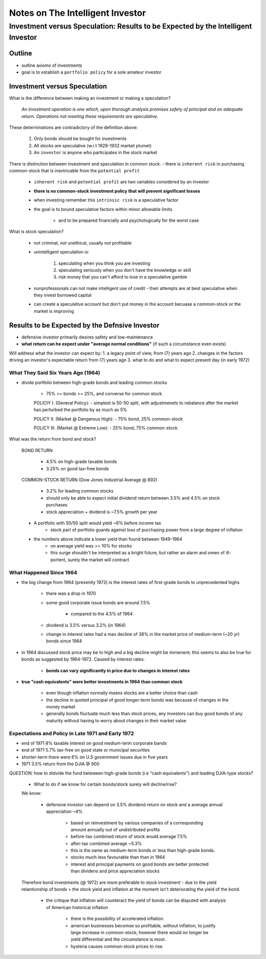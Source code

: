 #################################
Notes on The Intelligent Investor
#################################

*********************************************************************************
Investment versus Speculation: Results to be Expected by the Intelligent Investor
*********************************************************************************

Outline
=======
- outline axioms of investments
- goal is to establish a ``portfolio policy`` for a sole amateur investor

Investment versus Speculation
=============================

What is the difference between making an investment or making a speculation?

    *An investment operation is one which, upon thorough analysis promises safety of principal and an adequate return. Operations not meeting these requirements are speculative.*

These determinations are contradictory of the definition above:

    1. Only bonds should be bought for investments
    2. All stocks are speculative (w.r.t 1929-1932 market plumet)
    3. An ``investor`` is anyone who participates in the stock market

There is distinction between investment and speculation in common stock.
- there is ``inherent risk`` in purchasing common-stock that is inextricable from the ``potential profit``

    - ``inherent risk`` and ``potential profit`` are two variables considered by an investor
    - **there is no common-stock investment policy that will prevent significant losses**

    - when investing remember this ``intrinsic risk`` is a speculative factor
    - the goal is to bound speculative factors within minor allowable limits

        - and to be prepared financially and psychologically for the worst case

What is stock speculation?

    - not criminal, not unethical, usually not profitable
    - unintelligent speculation is:

        1. speculating when you think you are investing
        2. speculating seriously when you don't have the knowledge or skill
        3. risk money that you can't afford to lose in a speculative gamble

    - nonprofessionals can not make intelligent use of credit - their attempts are at best speculative when they invest borrowed captial
    - can create a speculative account but don't put money in the account becuase a common-stock or the market is improving

Results to be Expected by the Defnsive Investor
===============================================

- defensive investor primarily desires safety and low-maintenance
- **what return can he expect under "average normal conditions"** (if such a circumstance even exists)

Will address what the investor can expect by:
1. a legacy point of view, from (7) years ago
2. changes in the factors driving an investor's expectable return from (7) years ago
3. what to do and what to expect present day (in early 1972)

What They Said Six Years Ago (1964)
-----------------------------------

- divide portfolio between high-grade bonds and leading common stocks

    - 75% >= bonds >= 25%, and converse for common stock

    POLICIY I. (General Policy):
    - simplest is 50-50 split, with adjustmenets to rebalance after the market has perturbed the portfolio by as much as 5%

    POLICY II. (Market @ Dangerous High):
    - 75% bond, 25% common-stock

    POLICY III. (Market @ Extreme Low):
    - 25% bond, 75% common-stock

What was the return from bond and stock?

    BOND RETURN

        - 4.5% on high-grade taxable bonds
        - 3.25% on good tax-free bonds

    COMMON-STOCK RETURN (Dow Jones Industrial Average @ 892)

        - 3.2% for leading common stocks
        - should only be able to expect initial dividend return between 3.5% and 4.5% on stock purchases
        - stock appreciation + divdend is ~7.5% growth per year

    - A portfolio with 50/50 split would yield ~6% before income tax
        - stock part of portfolio guards against loss of purchasing power from a large degree of inflation
    - the numbers above indicate a lower yield than found between 1949-1964
        - on average yield was >= 10% for stocks
        - this surge shouldn't be interpreted as a bright future, but rather an alarm and omen of ill-portent, surely the market will contract

What Happened Since 1964
------------------------

- the big change from 1964 (presently 1972) is the interest rates of first-grade bonds to unprecedented highs

    - there was a drop in 1970
    - some good corporate issue bonds are around 7.5%
    
        - compared to the 4.5% of 1964

    - dividend is 3.5% versus 3.2% (in 1964)
    - change in interest rates had a max decline of 38% in the market price of medium-term (~20 yr) bonds since 1964

- in 1964 discussed stock price may be to high and a big decline might be immenent; this seems to also be true for bonds as suggested by 1964-1972. Caused by interest rates.

    - **bonds can vary significantly in price due to changes in interest rates**

- **true "cash equivalents" were better investments in 1964 than common stock**

    - even though inflation normally means stocks are a better choice than cash
    - the decline in quoted principal of good longer-term bonds was because of changes in the money market
    - generally bonds fluctuate much less than stock prices, any investors can buy good bonds of any maturity without having to worry about changes in their market value

Expectations and Policy in Late 1971 and Early 1972
---------------------------------------------------

- end of 1971 8% taxable interest on good medium-term corporate bands
- end of 1971 5.7% tax-free on good state or municipal securities
- shorter-term there were 6% on U.S government issues due in five years
- 1971 3.5% return from the DJIA @ 900

QUESTION: how to didvide the fund beteween high-grade bonds (i.e "cash equivalents") and leading DJIA-type stocks?

    - What to do if we know for certain bonds/stock surely will decline/rise?

    We know:

        - defensive investor can depend on 3.5% dividend return on stock and a average annual appreciation ~4%

            - based on reinvestment by various companies of a corresponding amount annually out of undistributed profits

            - before-tax combined return of stock would average 7.5%
            - after-tax combined average ~5.3%
            
            - this is the same as medium-term bonds or less than high-grade bonds.

            - stocks much less favourable than than in 1964

            - interest and principal payments on good bonds are better protected than dividens and price appreciation stocks

    Therefore bond investments (@ 1972) are more preferable to stock investment - due to the yield relantionship of bonds > the stock yield and inflation at the moment isn't deteriorating the yield of the bond.

        - the critique that inflation will counteract the yield of bonds can be disputed with analysis of American historical inflation

            - there is the possibility of accelerated inflation
            - american businesses becomse so profitable, without inflation, to justify large increase in common-stock; however there would no longer be yield differential and the circumstance is moot.
            - hysteria causes common-stock prices to rise
        
    




